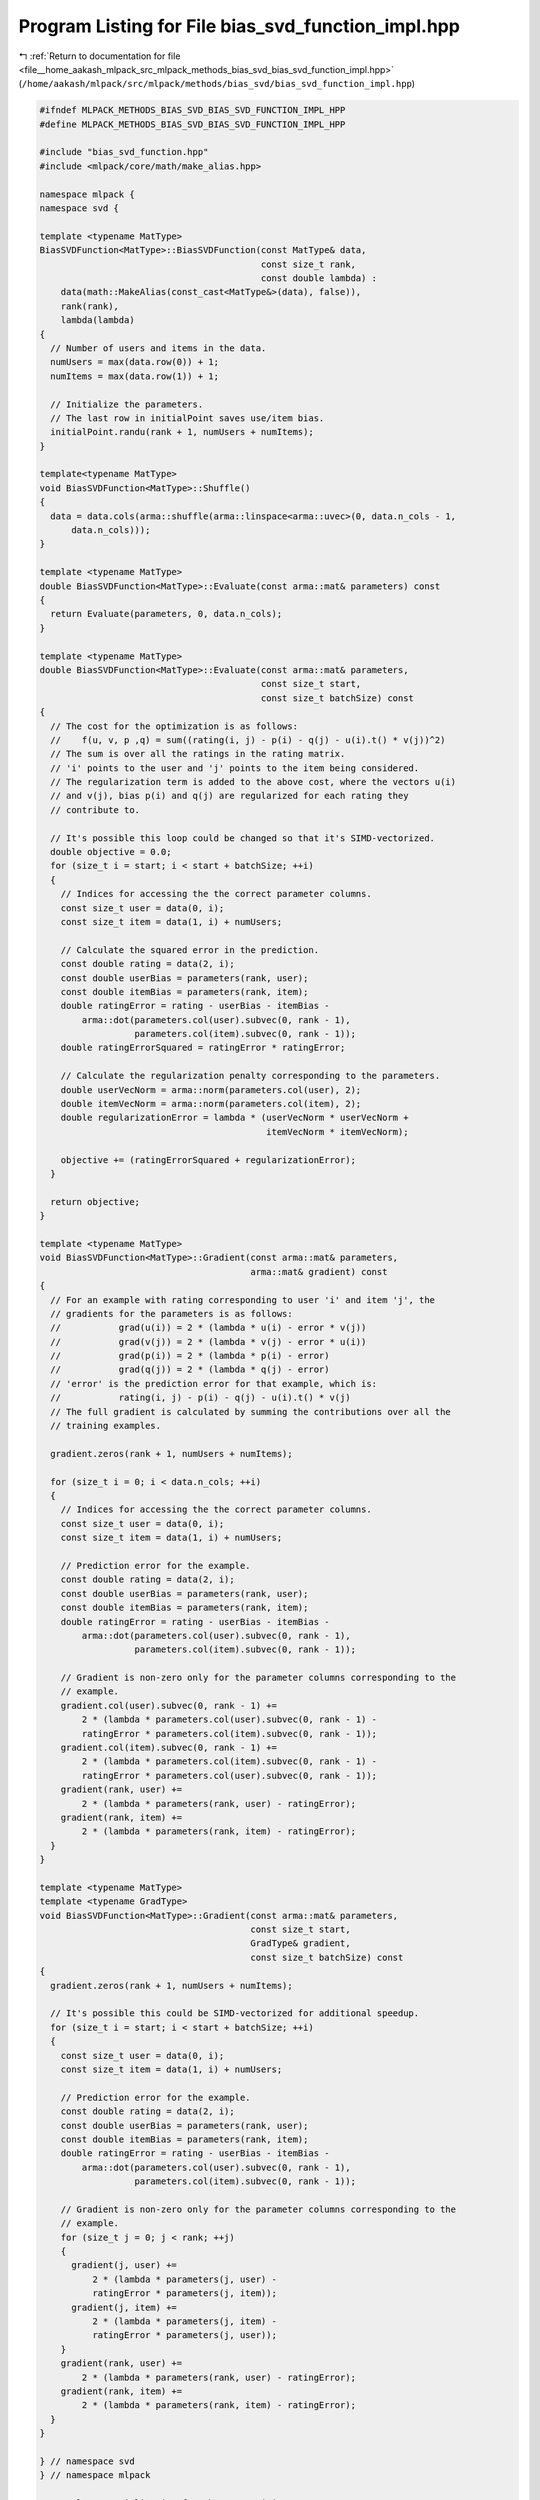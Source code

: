 
.. _program_listing_file__home_aakash_mlpack_src_mlpack_methods_bias_svd_bias_svd_function_impl.hpp:

Program Listing for File bias_svd_function_impl.hpp
===================================================

|exhale_lsh| :ref:`Return to documentation for file <file__home_aakash_mlpack_src_mlpack_methods_bias_svd_bias_svd_function_impl.hpp>` (``/home/aakash/mlpack/src/mlpack/methods/bias_svd/bias_svd_function_impl.hpp``)

.. |exhale_lsh| unicode:: U+021B0 .. UPWARDS ARROW WITH TIP LEFTWARDS

.. code-block:: cpp

   
   #ifndef MLPACK_METHODS_BIAS_SVD_BIAS_SVD_FUNCTION_IMPL_HPP
   #define MLPACK_METHODS_BIAS_SVD_BIAS_SVD_FUNCTION_IMPL_HPP
   
   #include "bias_svd_function.hpp"
   #include <mlpack/core/math/make_alias.hpp>
   
   namespace mlpack {
   namespace svd {
   
   template <typename MatType>
   BiasSVDFunction<MatType>::BiasSVDFunction(const MatType& data,
                                             const size_t rank,
                                             const double lambda) :
       data(math::MakeAlias(const_cast<MatType&>(data), false)),
       rank(rank),
       lambda(lambda)
   {
     // Number of users and items in the data.
     numUsers = max(data.row(0)) + 1;
     numItems = max(data.row(1)) + 1;
   
     // Initialize the parameters.
     // The last row in initialPoint saves use/item bias.
     initialPoint.randu(rank + 1, numUsers + numItems);
   }
   
   template<typename MatType>
   void BiasSVDFunction<MatType>::Shuffle()
   {
     data = data.cols(arma::shuffle(arma::linspace<arma::uvec>(0, data.n_cols - 1,
         data.n_cols)));
   }
   
   template <typename MatType>
   double BiasSVDFunction<MatType>::Evaluate(const arma::mat& parameters) const
   {
     return Evaluate(parameters, 0, data.n_cols);
   }
   
   template <typename MatType>
   double BiasSVDFunction<MatType>::Evaluate(const arma::mat& parameters,
                                             const size_t start,
                                             const size_t batchSize) const
   {
     // The cost for the optimization is as follows:
     //    f(u, v, p ,q) = sum((rating(i, j) - p(i) - q(j) - u(i).t() * v(j))^2)
     // The sum is over all the ratings in the rating matrix.
     // 'i' points to the user and 'j' points to the item being considered.
     // The regularization term is added to the above cost, where the vectors u(i)
     // and v(j), bias p(i) and q(j) are regularized for each rating they
     // contribute to.
   
     // It's possible this loop could be changed so that it's SIMD-vectorized.
     double objective = 0.0;
     for (size_t i = start; i < start + batchSize; ++i)
     {
       // Indices for accessing the the correct parameter columns.
       const size_t user = data(0, i);
       const size_t item = data(1, i) + numUsers;
   
       // Calculate the squared error in the prediction.
       const double rating = data(2, i);
       const double userBias = parameters(rank, user);
       const double itemBias = parameters(rank, item);
       double ratingError = rating - userBias - itemBias -
           arma::dot(parameters.col(user).subvec(0, rank - 1),
                     parameters.col(item).subvec(0, rank - 1));
       double ratingErrorSquared = ratingError * ratingError;
   
       // Calculate the regularization penalty corresponding to the parameters.
       double userVecNorm = arma::norm(parameters.col(user), 2);
       double itemVecNorm = arma::norm(parameters.col(item), 2);
       double regularizationError = lambda * (userVecNorm * userVecNorm +
                                              itemVecNorm * itemVecNorm);
   
       objective += (ratingErrorSquared + regularizationError);
     }
   
     return objective;
   }
   
   template <typename MatType>
   void BiasSVDFunction<MatType>::Gradient(const arma::mat& parameters,
                                           arma::mat& gradient) const
   {
     // For an example with rating corresponding to user 'i' and item 'j', the
     // gradients for the parameters is as follows:
     //           grad(u(i)) = 2 * (lambda * u(i) - error * v(j))
     //           grad(v(j)) = 2 * (lambda * v(j) - error * u(i))
     //           grad(p(i)) = 2 * (lambda * p(i) - error)
     //           grad(q(j)) = 2 * (lambda * q(j) - error)
     // 'error' is the prediction error for that example, which is:
     //           rating(i, j) - p(i) - q(j) - u(i).t() * v(j)
     // The full gradient is calculated by summing the contributions over all the
     // training examples.
   
     gradient.zeros(rank + 1, numUsers + numItems);
   
     for (size_t i = 0; i < data.n_cols; ++i)
     {
       // Indices for accessing the the correct parameter columns.
       const size_t user = data(0, i);
       const size_t item = data(1, i) + numUsers;
   
       // Prediction error for the example.
       const double rating = data(2, i);
       const double userBias = parameters(rank, user);
       const double itemBias = parameters(rank, item);
       double ratingError = rating - userBias - itemBias -
           arma::dot(parameters.col(user).subvec(0, rank - 1),
                     parameters.col(item).subvec(0, rank - 1));
   
       // Gradient is non-zero only for the parameter columns corresponding to the
       // example.
       gradient.col(user).subvec(0, rank - 1) +=
           2 * (lambda * parameters.col(user).subvec(0, rank - 1) -
           ratingError * parameters.col(item).subvec(0, rank - 1));
       gradient.col(item).subvec(0, rank - 1) +=
           2 * (lambda * parameters.col(item).subvec(0, rank - 1) -
           ratingError * parameters.col(user).subvec(0, rank - 1));
       gradient(rank, user) +=
           2 * (lambda * parameters(rank, user) - ratingError);
       gradient(rank, item) +=
           2 * (lambda * parameters(rank, item) - ratingError);
     }
   }
   
   template <typename MatType>
   template <typename GradType>
   void BiasSVDFunction<MatType>::Gradient(const arma::mat& parameters,
                                           const size_t start,
                                           GradType& gradient,
                                           const size_t batchSize) const
   {
     gradient.zeros(rank + 1, numUsers + numItems);
   
     // It's possible this could be SIMD-vectorized for additional speedup.
     for (size_t i = start; i < start + batchSize; ++i)
     {
       const size_t user = data(0, i);
       const size_t item = data(1, i) + numUsers;
   
       // Prediction error for the example.
       const double rating = data(2, i);
       const double userBias = parameters(rank, user);
       const double itemBias = parameters(rank, item);
       double ratingError = rating - userBias - itemBias -
           arma::dot(parameters.col(user).subvec(0, rank - 1),
                     parameters.col(item).subvec(0, rank - 1));
   
       // Gradient is non-zero only for the parameter columns corresponding to the
       // example.
       for (size_t j = 0; j < rank; ++j)
       {
         gradient(j, user) +=
             2 * (lambda * parameters(j, user) -
             ratingError * parameters(j, item));
         gradient(j, item) +=
             2 * (lambda * parameters(j, item) -
             ratingError * parameters(j, user));
       }
       gradient(rank, user) +=
           2 * (lambda * parameters(rank, user) - ratingError);
       gradient(rank, item) +=
           2 * (lambda * parameters(rank, item) - ratingError);
     }
   }
   
   } // namespace svd
   } // namespace mlpack
   
   // Template specialization for the SGD optimizer.
   namespace ens {
   
   template <>
   template <>
   double StandardSGD::Optimize(
       mlpack::svd::BiasSVDFunction<arma::mat>& function,
       arma::mat& parameters)
   {
     // Find the number of functions to use.
     const size_t numFunctions = function.NumFunctions();
   
     // To keep track of where we are and how things are going.
     size_t currentFunction = 0;
     double overallObjective = 0;
   
     // Calculate the first objective function.
     for (size_t i = 0; i < numFunctions; ++i)
       overallObjective += function.Evaluate(parameters, i);
   
     const arma::mat data = function.Dataset();
   
     // Rank of decomposition.
     const size_t rank = function.Rank();
   
     // Now iterate!
     for (size_t i = 1; i != maxIterations; ++i, currentFunction++)
     {
       // Is this iteration the start of a sequence?
       if ((currentFunction % numFunctions) == 0)
       {
         const size_t epoch = i / numFunctions + 1;
         mlpack::Log::Info << "Epoch " << epoch << "; " << "objective "
             << overallObjective << "." << std::endl;
   
         // Reset the counter variables.
         overallObjective = 0;
         currentFunction = 0;
       }
   
       const size_t numUsers = function.NumUsers();
   
       // Indices for accessing the the correct parameter columns.
       const size_t user = data(0, currentFunction);
       const size_t item = data(1, currentFunction) + numUsers;
   
       // Prediction error for the example.
       const double rating = data(2, currentFunction);
       const double userBias = parameters(rank, user);
       const double itemBias = parameters(rank, item);
       double ratingError = rating - userBias - itemBias -
           arma::dot(parameters.col(user).subvec(0, rank - 1),
                     parameters.col(item).subvec(0, rank - 1));
   
       double lambda = function.Lambda();
   
       // Gradient is non-zero only for the parameter columns corresponding to the
       // example.
       parameters.col(user).subvec(0, rank - 1) -= stepSize * 2 *(
           lambda * parameters.col(user).subvec(0, rank - 1) -
           ratingError * parameters.col(item).subvec(0, rank - 1));
       parameters.col(item).subvec(0, rank - 1) -= stepSize * 2 * (
           lambda * parameters.col(item).subvec(0, rank - 1) -
           ratingError * parameters.col(user).subvec(0, rank - 1));
       parameters(rank, user) -= stepSize * 2 * (
           lambda * parameters(rank, user) - ratingError);
       parameters(rank, item) -= stepSize * 2 * (
           lambda * parameters(rank, item) - ratingError);
   
       // Now add that to the overall objective function.
       overallObjective += function.Evaluate(parameters, currentFunction);
     }
   
     return overallObjective;
   }
   
   
   template <>
   template <>
   inline double ParallelSGD<ExponentialBackoff>::Optimize(
       mlpack::svd::BiasSVDFunction<arma::mat>& function,
       arma::mat& iterate)
   {
     double overallObjective = DBL_MAX;
     double lastObjective;
   
     // The order in which the functions will be visited.
     arma::Col<size_t> visitationOrder = arma::linspace<arma::Col<size_t>>(0,
         (function.NumFunctions() - 1), function.NumFunctions());
   
     const arma::mat data = function.Dataset();
     const size_t numUsers = function.NumUsers();
     const double lambda = function.Lambda();
   
     // Rank of decomposition.
     const size_t rank = function.Rank();
   
     // Iterate till the objective is within tolerance or the maximum number of
     // allowed iterations is reached. If maxIterations is 0, this will iterate
     // till convergence.
     for (size_t i = 1; i != maxIterations; ++i)
     {
       // Calculate the overall objective.
       lastObjective = overallObjective;
       overallObjective = 0;
   
       #pragma omp parallel for reduction(+:overallObjective)
       for (omp_size_t j = 0; j < (omp_size_t) function.NumFunctions(); ++j)
       {
         overallObjective += function.Evaluate(iterate, j);
       }
   
       // Output current objective function.
       mlpack::Log::Info << "Parallel SGD: iteration " << i << ", objective "
           << overallObjective << "." << std::endl;
   
       if (std::isnan(overallObjective) || std::isinf(overallObjective))
       {
         mlpack::Log::Warn << "Parallel SGD: converged to " << overallObjective
             << "; terminating with failure. Try a smaller step size?"
             << std::endl;
         return overallObjective;
       }
   
       if (std::abs(lastObjective - overallObjective) < tolerance)
       {
         mlpack::Log::Info << "SGD: minimized within tolerance " << tolerance
             << "; terminating optimization." << std::endl;
         return overallObjective;
       }
   
       // Get the stepsize for this iteration
       double stepSize = decayPolicy.StepSize(i);
   
       if (shuffle) // Determine order of visitation.
         std::shuffle(visitationOrder.begin(), visitationOrder.end(),
             mlpack::math::randGen);
   
       #pragma omp parallel
       {
         // Each processor gets a subset of the instances.
         // Each subset is of size threadShareSize.
         size_t threadId = 0;
         #ifdef HAS_OPENMP
           threadId = omp_get_thread_num();
         #endif
   
         for (size_t j = threadId * threadShareSize;
             j < (threadId + 1) * threadShareSize && j < visitationOrder.n_elem;
             ++j)
         {
           // Indices for accessing the the correct parameter columns.
           const size_t user = data(0, visitationOrder[j]);
           const size_t item = data(1, visitationOrder[j]) + numUsers;
   
           // Prediction error for the example.
           const double rating = data(2, visitationOrder[j]);
           const double userBias = iterate(rank, user);
           const double itemBias = iterate(rank, item);
           double ratingError = rating - userBias - itemBias -
               arma::dot(iterate.col(user).subvec(0, rank - 1),
                         iterate.col(item).subvec(0, rank - 1));
   
           arma::mat userVecUpdate = stepSize * 2 * (
               lambda * iterate.col(user).subvec(0, rank - 1) -
               ratingError * iterate.col(item).subvec(0, rank - 1));
           arma::mat itemVecUpdate = stepSize * 2 * (
               lambda * iterate.col(item).subvec(0, rank - 1) -
               ratingError * iterate.col(user).subvec(0, rank - 1));
           double userBiasUpdate = stepSize * 2 * (
               lambda * iterate(rank, user) - ratingError);
           double itemBiasUpdate = stepSize * 2 * (
               lambda * iterate(rank, item) - ratingError);
   
           // Gradient is non-zero only for the parameter columns corresponding to
           // the example.
           for (size_t i = 0; i < rank; ++i)
           {
             #pragma omp atomic
             iterate(i, user) -= userVecUpdate(i);
             #pragma omp atomic
             iterate(i, item) -= itemVecUpdate(i);
           }
           #pragma omp atomic
           iterate(rank, user) -= userBiasUpdate;
           #pragma omp atomic
           iterate(rank, item) -= itemBiasUpdate;
         }
       }
     }
     mlpack::Log::Info << "\n Parallel SGD terminated with objective : "
       << overallObjective << std::endl;
   
     return overallObjective;
   }
   
   } // namespace ens
   
   #endif
